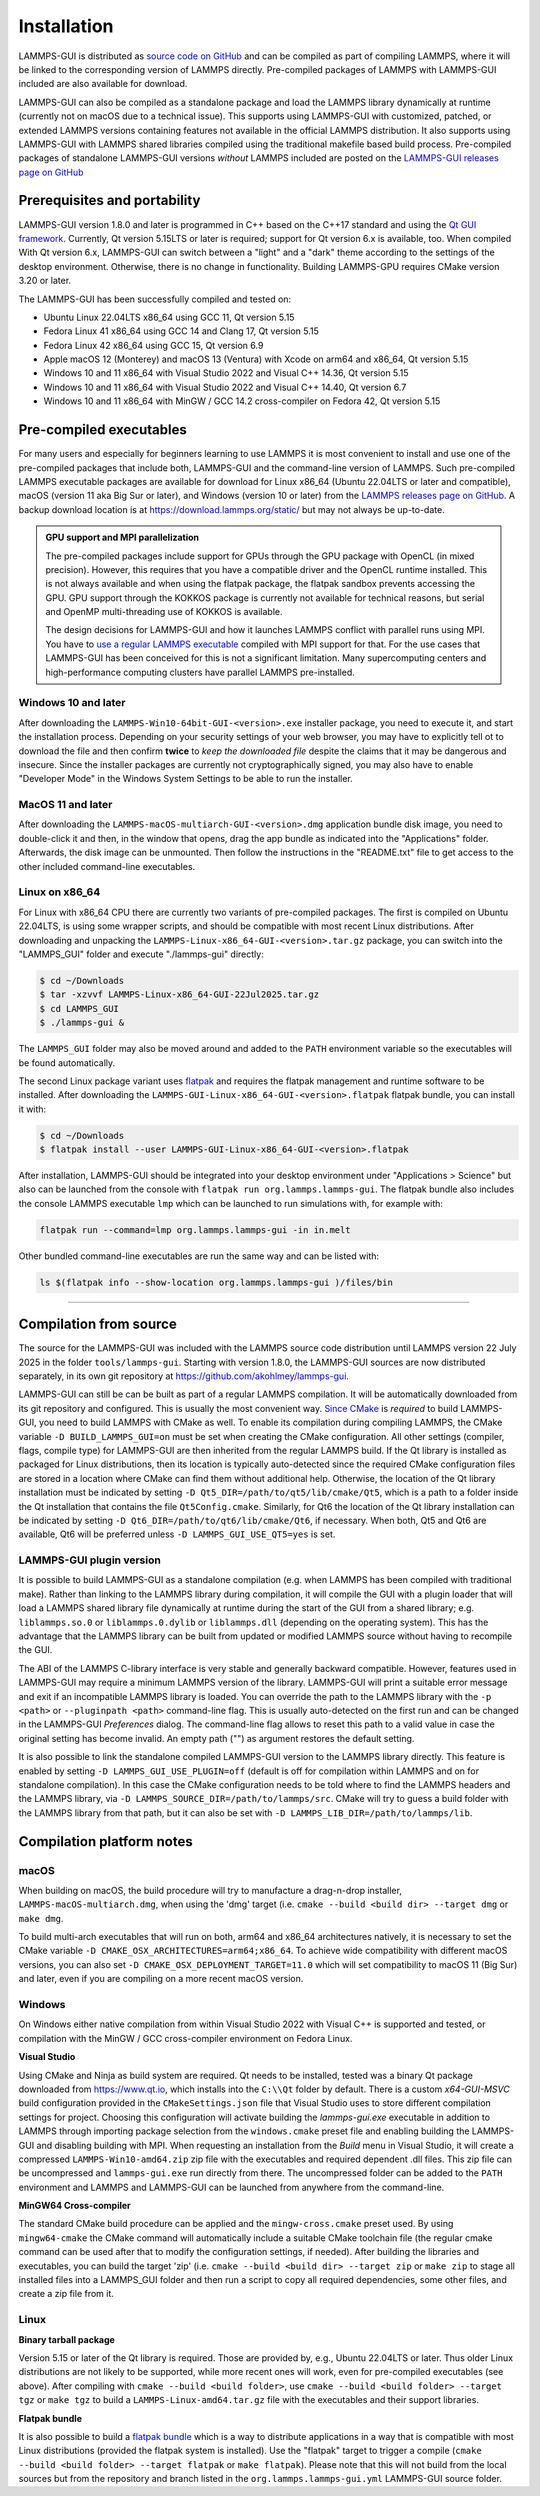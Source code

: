 ************
Installation
************

LAMMPS-GUI is distributed as `source code on GitHub
<https://github.com/akohlmey/lammps-gui>`_ and can be compiled as part
of compiling LAMMPS, where it will be linked to the corresponding
version of LAMMPS directly.  Pre-compiled packages of LAMMPS with
LAMMPS-GUI included are also available for download.

LAMMPS-GUI can also be compiled as a standalone package and load the
LAMMPS library dynamically at runtime (currently not on macOS due to a
technical issue).  This supports using LAMMPS-GUI with customized,
patched, or extended LAMMPS versions containing features not available
in the official LAMMPS distribution.  It also supports using LAMMPS-GUI
with LAMMPS shared libraries compiled using the traditional makefile
based build process.  Pre-compiled packages of standalone LAMMPS-GUI
versions *without* LAMMPS included are posted on the
`LAMMPS-GUI releases page on GitHub
<https://github.com/akohlmey/lammps-gui/releases>`_


Prerequisites and portability
^^^^^^^^^^^^^^^^^^^^^^^^^^^^^

LAMMPS-GUI version 1.8.0 and later is programmed in C++ based on the
C++17 standard and using the `Qt GUI framework
<https://www.qt.io/product/framework>`_.  Currently, Qt version 5.15LTS
or later is required; support for Qt version 6.x is available, too.
When compiled With Qt version 6.x, LAMMPS-GUI can switch between a
"light" and a "dark" theme according to the settings of the desktop
environment.  Otherwise, there is no change in functionality.
Building LAMMPS-GPU requires CMake version 3.20 or later.

The LAMMPS-GUI has been successfully compiled and tested on:

- Ubuntu Linux 22.04LTS x86_64 using GCC 11, Qt version 5.15
- Fedora Linux 41 x86\_64 using GCC 14 and Clang 17, Qt version 5.15
- Fedora Linux 42 x86\_64 using GCC 15, Qt version 6.9
- Apple macOS 12 (Monterey) and macOS 13 (Ventura) with Xcode on arm64 and x86\_64, Qt version 5.15
- Windows 10 and 11 x86_64 with Visual Studio 2022 and Visual C++ 14.36, Qt version 5.15
- Windows 10 and 11 x86_64 with Visual Studio 2022 and Visual C++ 14.40, Qt version 6.7
- Windows 10 and 11 x86_64 with MinGW / GCC 14.2 cross-compiler on Fedora 42, Qt version 5.15

Pre-compiled executables
^^^^^^^^^^^^^^^^^^^^^^^^

For many users and especially for beginners learning to use LAMMPS it is
most convenient to install and use one of the pre-compiled packages that
include both, LAMMPS-GUI and the command-line version of LAMMPS.  Such
pre-compiled LAMMPS executable packages are available for download for
Linux x86\_64 (Ubuntu 22.04LTS or later and compatible), macOS (version
11 aka Big Sur or later), and Windows (version 10 or later) from the
`LAMMPS releases page on GitHub
<https://github.com/lammps/lammps/releases/>`_.  A backup download
location is at https://download.lammps.org/static/ but may not always
be up-to-date.

.. admonition:: GPU support and MPI parallelization
   :class: note

   The pre-compiled packages include support for GPUs through the GPU
   package with OpenCL (in mixed precision).  However, this requires
   that you have a compatible driver and the OpenCL runtime installed.
   This is not always available and when using the flatpak package, the
   flatpak sandbox prevents accessing the GPU.  GPU support through
   the KOKKOS package is currently not available for technical reasons,
   but serial and OpenMP multi-threading use of KOKKOS is available.

   The design decisions for LAMMPS-GUI and how it launches LAMMPS
   conflict with parallel runs using MPI.  You have to `use a regular
   LAMMPS executable <https://docs.lammps.org/Run_basics.html>`_
   compiled with MPI support for that.  For the use cases that
   LAMMPS-GUI has been conceived for this is not a significant
   limitation.  Many supercomputing centers and high-performance
   computing clusters have parallel LAMMPS pre-installed.

Windows 10 and later
""""""""""""""""""""

.. image:: JPG/windows-download-keep2.png
   :align: right
   :width: 45%

After downloading the ``LAMMPS-Win10-64bit-GUI-<version>.exe`` installer
package, you need to execute it, and start the installation process.
Depending on your security settings of your web browser, you may have to
explicitly tell ot to download the file and then confirm **twice** to
*keep the downloaded file* despite the claims that it may be dangerous
and insecure.  Since the installer packages are currently not
cryptographically signed, you may also have to enable "Developer Mode"
in the Windows System Settings to be able to run the installer.

.. image:: JPG/windows-download-keep1.png
   :align: center
   :width: 50%


MacOS 11 and later
""""""""""""""""""

After downloading the ``LAMMPS-macOS-multiarch-GUI-<version>.dmg``
application bundle disk image, you need to double-click it and then, in
the window that opens, drag the app bundle as indicated into the
"Applications" folder.  Afterwards, the disk image can be unmounted.
Then follow the instructions in the "README.txt" file to get access to
the other included command-line executables.

.. |macos1| image:: JPG/macos-install.png
   :width: 49%

.. |macos2| image:: JPG/macos-privacy.png
   :width: 49%

|macos1| |macos2|

Linux on x86\_64
""""""""""""""""

For Linux with x86\_64 CPU there are currently two variants of
pre-compiled packages. The first is compiled on Ubuntu 22.04LTS, is
using some wrapper scripts, and should be compatible with most recent
Linux distributions.  After downloading and unpacking the
``LAMMPS-Linux-x86_64-GUI-<version>.tar.gz`` package, you can switch
into the "LAMMPS_GUI" folder and execute "./lammps-gui" directly:

.. code-block:: bash

   $ cd ~/Downloads
   $ tar -xzvvf LAMMPS-Linux-x86_64-GUI-22Jul2025.tar.gz
   $ cd LAMMPS_GUI
   $ ./lammps-gui &

The ``LAMMPS_GUI`` folder may also be moved around and added to the
``PATH`` environment variable so the executables will be found
automatically.

The second Linux package variant uses `flatpak
<https://www.flatpak.org>`_ and requires the flatpak management and
runtime software to be installed.  After downloading the
``LAMMPS-GUI-Linux-x86_64-GUI-<version>.flatpak`` flatpak bundle, you
can install it with:

.. code-block:: bash

   $ cd ~/Downloads
   $ flatpak install --user LAMMPS-GUI-Linux-x86_64-GUI-<version>.flatpak

.. image:: JPG/lammps-gui-menu.png
   :align: right
   :width: 33%

After installation, LAMMPS-GUI should be integrated into your desktop
environment under "Applications > Science" but also can be launched from
the console with ``flatpak run org.lammps.lammps-gui``.  The flatpak
bundle also includes the console LAMMPS executable ``lmp`` which can be
launched to run simulations with, for example with:

.. code-block:: sh

   flatpak run --command=lmp org.lammps.lammps-gui -in in.melt

Other bundled command-line executables are run the same way and can be
listed with:

.. code-block:: sh

   ls $(flatpak info --show-location org.lammps.lammps-gui )/files/bin

---------------

Compilation from source
^^^^^^^^^^^^^^^^^^^^^^^

The source for the LAMMPS-GUI was included with the LAMMPS source code
distribution until LAMMPS version 22 July 2025 in the folder
``tools/lammps-gui``.  Starting with version 1.8.0, the LAMMPS-GUI
sources are now distributed separately, in its own git repository at
https://github.com/akohlmey/lammps-gui.

LAMMPS-GUI can still be can be built as part of a regular LAMMPS
compilation.  It will be automatically downloaded from its git
repository and configured.  This is usually the most convenient way.
`Since CMake <https://docs.lammps.org/Howto_cmake.html>`_ is *required*
to build LAMMPS-GUI, you need to build LAMMPS with CMake as well.  To
enable its compilation during compiling LAMMPS, the CMake variable ``-D
BUILD_LAMMPS_GUI=on`` must be set when creating the CMake configuration.
All other settings (compiler, flags, compile type) for LAMMPS-GUI are
then inherited from the regular LAMMPS build.  If the Qt library is
installed as packaged for Linux distributions, then its location is
typically auto-detected since the required CMake configuration files are
stored in a location where CMake can find them without additional help.
Otherwise, the location of the Qt library installation must be indicated
by setting ``-D Qt5_DIR=/path/to/qt5/lib/cmake/Qt5``, which is a path to
a folder inside the Qt installation that contains the file
``Qt5Config.cmake``. Similarly, for Qt6 the location of the Qt library
installation can be indicated by setting ``-D
Qt6_DIR=/path/to/qt6/lib/cmake/Qt6``, if necessary.  When both, Qt5 and
Qt6 are available, Qt6 will be preferred unless ``-D
LAMMPS_GUI_USE_QT5=yes`` is set.

LAMMPS-GUI plugin version
"""""""""""""""""""""""""

It is possible to build LAMMPS-GUI as a standalone compilation
(e.g. when LAMMPS has been compiled with traditional make).  Rather than
linking to the LAMMPS library during compilation, it will compile the
GUI with a plugin loader that will load a LAMMPS shared library file
dynamically at runtime during the start of the GUI from a shared
library; e.g. ``liblammps.so.0`` or ``liblammps.0.dylib`` or
``liblammps.dll`` (depending on the operating system).  This has the
advantage that the LAMMPS library can be built from updated or modified
LAMMPS source without having to recompile the GUI.

The ABI of the LAMMPS C-library interface is very stable and generally
backward compatible.  However, features used in LAMMPS-GUI may require a
minimum LAMMPS version of the library.  LAMMPS-GUI will print a suitable
error message and exit if an incompatible LAMMPS library is loaded.  You
can override the path to the LAMMPS library with the ``-p <path>`` or
``--pluginpath <path>`` command-line flag.  This is usually
auto-detected on the first run and can be changed in the LAMMPS-GUI
*Preferences* dialog.  The command-line flag allows to reset this path
to a valid value in case the original setting has become invalid.  An
empty path ("") as argument restores the default setting.

It is also possible to link the standalone compiled LAMMPS-GUI version
to the LAMMPS library directly.  This feature is enabled by setting ``-D
LAMMPS_GUI_USE_PLUGIN=off`` (default is off for compilation within
LAMMPS and on for standalone compilation). In this case the CMake
configuration needs to be told where to find the LAMMPS headers and the
LAMMPS library, via ``-D LAMMPS_SOURCE_DIR=/path/to/lammps/src``.  CMake
will try to guess a build folder with the LAMMPS library from that path,
but it can also be set with ``-D LAMMPS_LIB_DIR=/path/to/lammps/lib``.


Compilation platform notes
^^^^^^^^^^^^^^^^^^^^^^^^^^

macOS
"""""

When building on macOS, the build procedure will try to manufacture a
drag-n-drop installer, ``LAMMPS-macOS-multiarch.dmg``, when using the
'dmg' target (i.e. ``cmake --build <build dir> --target dmg`` or ``make dmg``.

To build multi-arch executables that will run on both, arm64 and x86_64
architectures natively, it is necessary to set the CMake variable ``-D
CMAKE_OSX_ARCHITECTURES=arm64;x86_64``.  To achieve wide compatibility
with different macOS versions, you can also set ``-D
CMAKE_OSX_DEPLOYMENT_TARGET=11.0`` which will set compatibility to macOS
11 (Big Sur) and later, even if you are compiling on a more recent macOS
version.

Windows
"""""""

On Windows either native compilation from within Visual Studio 2022 with
Visual C++ is supported and tested, or compilation with the MinGW / GCC
cross-compiler environment on Fedora Linux.

**Visual Studio**

Using CMake and Ninja as build system are required.  Qt needs to be
installed, tested was a binary Qt package downloaded from
https://www.qt.io, which installs into the ``C:\\Qt`` folder by default.
There is a custom `x64-GUI-MSVC` build configuration provided in the
``CMakeSettings.json`` file that Visual Studio uses to store different
compilation settings for project.  Choosing this configuration will
activate building the `lammps-gui.exe` executable in addition to LAMMPS
through importing package selection from the ``windows.cmake`` preset
file and enabling building the LAMMPS-GUI and disabling building with
MPI.  When requesting an installation from the `Build` menu in Visual
Studio, it will create a compressed ``LAMMPS-Win10-amd64.zip`` zip file
with the executables and required dependent .dll files.  This zip file
can be uncompressed and ``lammps-gui.exe`` run directly from there.  The
uncompressed folder can be added to the ``PATH`` environment and LAMMPS
and LAMMPS-GUI can be launched from anywhere from the command-line.

**MinGW64 Cross-compiler**

The standard CMake build procedure can be applied and the
``mingw-cross.cmake`` preset used. By using ``mingw64-cmake`` the CMake
command will automatically include a suitable CMake toolchain file (the
regular cmake command can be used after that to modify the configuration
settings, if needed).  After building the libraries and executables, you
can build the target 'zip' (i.e. ``cmake --build <build dir> --target
zip`` or ``make zip`` to stage all installed files into a LAMMPS_GUI
folder and then run a script to copy all required dependencies, some
other files, and create a zip file from it.

Linux
"""""

**Binary tarball package**

Version 5.15 or later of the Qt library is required. Those are provided
by, e.g., Ubuntu 22.04LTS or later.  Thus older Linux distributions are
not likely to be supported, while more recent ones will work, even for
pre-compiled executables (see above).  After compiling with
``cmake --build <build folder>``, use ``cmake --build <build
folder> --target tgz`` or ``make tgz`` to build a
``LAMMPS-Linux-amd64.tar.gz`` file with the executables and their
support libraries.

**Flatpak bundle**

It is also possible to build a `flatpak bundle
<https://docs.flatpak.org/en/latest/single-file-bundles.html>`_ which is
a way to distribute applications in a way that is compatible with most
Linux distributions (provided the flatpak system is installed).  Use the
"flatpak" target to trigger a compile (``cmake --build <build
folder> --target flatpak`` or ``make flatpak``).  Please note that this
will not build from the local sources but from the repository and branch
listed in the ``org.lammps.lammps-gui.yml`` LAMMPS-GUI source folder.
